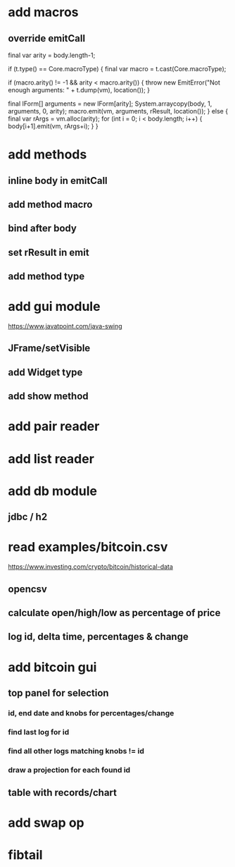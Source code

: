 * add macros
** override emitCall

        final var arity = body.length-1;

        if (t.type() == Core.macroType) {
            final var macro = t.cast(Core.macroType);

            if (macro.arity() != -1 && arity < macro.arity()) {
                throw new EmitError("Not enough arguments: " + t.dump(vm), location());
            }

            final IForm[] arguments = new IForm[arity];
            System.arraycopy(body, 1, arguments, 0, arity);
            macro.emit(vm, arguments, rResult, location());
        } else {
            final var rArgs = vm.alloc(arity);
            for (int i = 0; i < body.length; i++) { body[i+1].emit(vm, rArgs+i); }
        }

* add methods
** inline body in emitCall
** add method macro
** bind after body
** set rResult in emit
** add method type

* add gui module
https://www.javatpoint.com/java-swing
** JFrame/setVisible
** add Widget type
** add show method

* add pair reader
* add list reader

* add db module
** jdbc / h2

* read examples/bitcoin.csv
https://www.investing.com/crypto/bitcoin/historical-data
** opencsv
** calculate open/high/low as percentage of price
** log id, delta time, percentages & change

* add bitcoin gui
** top panel for selection
*** id, end date and knobs for percentages/change
*** find last log for id
*** find all other logs matching knobs != id
*** draw a projection for each found id
** table with records/chart

* add swap op
* fibtail
